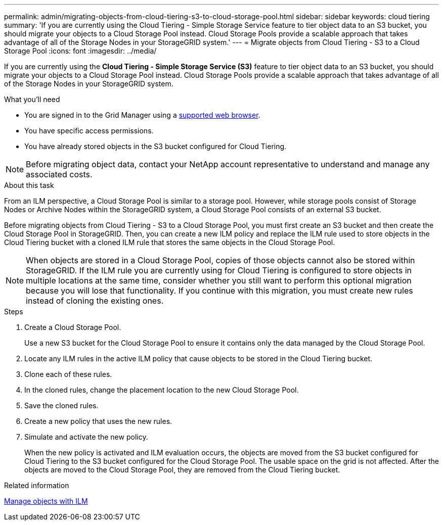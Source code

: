 ---
permalink: admin/migrating-objects-from-cloud-tiering-s3-to-cloud-storage-pool.html
sidebar: sidebar
keywords: cloud tiering
summary: 'If you are currently using the Cloud Tiering - Simple Storage Service feature to tier object data to an S3 bucket, you should migrate your objects to a Cloud Storage Pool instead. Cloud Storage Pools provide a scalable approach that takes advantage of all of the Storage Nodes in your StorageGRID system.'
---
= Migrate objects from Cloud Tiering - S3 to a Cloud Storage Pool
:icons: font
:imagesdir: ../media/

[.lead]
If you are currently using the *Cloud Tiering - Simple Storage Service (S3)* feature to tier object data to an S3 bucket, you should migrate your objects to a Cloud Storage Pool instead. Cloud Storage Pools provide a scalable approach that takes advantage of all of the Storage Nodes in your StorageGRID system.

.What you'll need
* You are signed in to the Grid Manager using a link:../admin/web-browser-requirements.html[supported web browser].
* You have specific access permissions.
* You have already stored objects in the S3 bucket configured for Cloud Tiering.

NOTE: Before migrating object data, contact your NetApp account representative to understand and manage any associated costs.

.About this task
From an ILM perspective, a Cloud Storage Pool is similar to a storage pool. However, while storage pools consist of Storage Nodes or Archive Nodes within the StorageGRID system, a Cloud Storage Pool consists of an external S3 bucket.

Before migrating objects from Cloud Tiering - S3 to a Cloud Storage Pool, you must first create an S3 bucket and then create the Cloud Storage Pool in StorageGRID. Then, you can create a new ILM policy and replace the ILM rule used to store objects in the Cloud Tiering bucket with a cloned ILM rule that stores the same objects in the Cloud Storage Pool.

NOTE: When objects are stored in a Cloud Storage Pool, copies of those objects cannot also be stored within StorageGRID. If the ILM rule you are currently using for Cloud Tiering is configured to store objects in multiple locations at the same time, consider whether you still want to perform this optional migration because you will lose that functionality. If you continue with this migration, you must create new rules instead of cloning the existing ones.

.Steps

. Create a Cloud Storage Pool.
+
Use a new S3 bucket for the Cloud Storage Pool to ensure it contains only the data managed by the Cloud Storage Pool.

. Locate any ILM rules in the active ILM policy that cause objects to be stored in the Cloud Tiering bucket.
. Clone each of these rules.
. In the cloned rules, change the placement location to the new Cloud Storage Pool.
. Save the cloned rules.
. Create a new policy that uses the new rules.
. Simulate and activate the new policy.
+
When the new policy is activated and ILM evaluation occurs, the objects are moved from the S3 bucket configured for Cloud Tiering to the S3 bucket configured for the Cloud Storage Pool. The usable space on the grid is not affected. After the objects are moved to the Cloud Storage Pool, they are removed from the Cloud Tiering bucket.

.Related information

link:../ilm/index.html[Manage objects with ILM]
